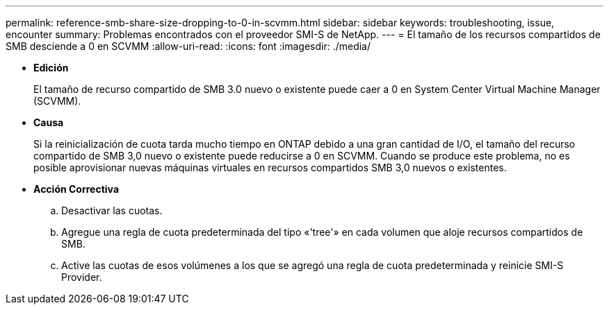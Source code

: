 ---
permalink: reference-smb-share-size-dropping-to-0-in-scvmm.html 
sidebar: sidebar 
keywords: troubleshooting, issue, encounter 
summary: Problemas encontrados con el proveedor SMI-S de NetApp. 
---
= El tamaño de los recursos compartidos de SMB desciende a 0 en SCVMM
:allow-uri-read: 
:icons: font
:imagesdir: ./media/


* *Edición*
+
El tamaño de recurso compartido de SMB 3.0 nuevo o existente puede caer a 0 en System Center Virtual Machine Manager (SCVMM).

* *Causa*
+
Si la reinicialización de cuota tarda mucho tiempo en ONTAP debido a una gran cantidad de I/O, el tamaño del recurso compartido de SMB 3,0 nuevo o existente puede reducirse a 0 en SCVMM. Cuando se produce este problema, no es posible aprovisionar nuevas máquinas virtuales en recursos compartidos SMB 3,0 nuevos o existentes.

* *Acción Correctiva*
+
.. Desactivar las cuotas.
.. Agregue una regla de cuota predeterminada del tipo «'tree'» en cada volumen que aloje recursos compartidos de SMB.
.. Active las cuotas de esos volúmenes a los que se agregó una regla de cuota predeterminada y reinicie SMI-S Provider.



